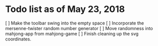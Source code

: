 * Todo list as of May 23, 2018
[ ] Make the toolbar swing into the empty space
[ ] Incorporate the mersenne-twister random number generator
[ ] Move randomness into mahjong-app from mahjong-game
[ ] Finish cleaning up the svg coordinates.
